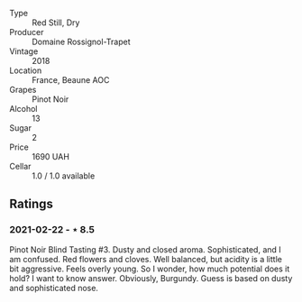 #+attr_html: :class wine-main-image
[[file:/images/52/ed748f-89be-4be6-a619-8de5dbd79e8e/2021-02-22-22-34-13-D8998030-242C-4793-9C7C-4E54D7360440-1-105-c.jpeg]]

- Type :: Red Still, Dry
- Producer :: Domaine Rossignol-Trapet
- Vintage :: 2018
- Location :: France, Beaune AOC
- Grapes :: Pinot Noir
- Alcohol :: 13
- Sugar :: 2
- Price :: 1690 UAH
- Cellar :: 1.0 / 1.0 available

** Ratings

*** 2021-02-22 - ⋆ 8.5

Pinot Noir Blind Tasting #3. Dusty and closed aroma. Sophisticated, and I am confused. Red flowers and cloves. Well balanced, but acidity is a little bit aggressive. Feels overly young. So I wonder, how much potential does it hold? I want to know answer. Obviously, Burgundy. Guess is based on dusty and sophisticated nose.


